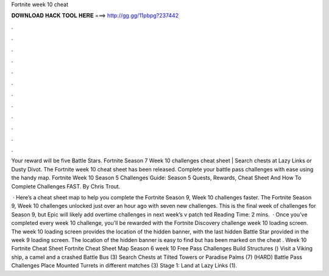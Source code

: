 Fortnite week 10 cheat



𝐃𝐎𝐖𝐍𝐋𝐎𝐀𝐃 𝐇𝐀𝐂𝐊 𝐓𝐎𝐎𝐋 𝐇𝐄𝐑𝐄 ===> http://gg.gg/11pbpg?237442



.



.



.



.



.



.



.



.



.



.



.



.

Your reward will be five Battle Stars. Fortnite Season 7 Week 10 challenges cheat sheet | Search chests at Lazy Links or Dusty Divot. The Fortnite week 10 cheat sheet has been released. Complete your battle pass challenges with ease using the handy map. Fortnite Week 10 Season 5 Challenges Guide: Season 5 Quests, Rewards, Cheat Sheet And How To Complete Challenges FAST. By Chris Trout.

 · Here’s a cheat sheet map to help you complete the Fortnite Season 9, Week 10 challenges faster. The Fortnite Season 9, Week 10 challenges unlocked just over an hour ago with seven new challenges. This is the final week of challenges for Season 9, but Epic will likely add overtime challenges in next week’s v patch ted Reading Time: 2 mins.  · Once you’ve completed every week 10 challenge, you’ll be rewarded with the Fortnite Discovery challenge week 10 loading screen. The week 10 loading screen provides the location of the hidden banner, with the last hidden Battle Star provided in the week 9 loading screen. The location of the hidden banner is easy to find but has been marked on the cheat . Week 10 Fortnite Cheat Sheet Fortnite Cheat Sheet Map Season 6 week 10 Free Pass Challenges Build Structures () Visit a Viking ship, a camel and a crashed Battle Bus (3) Search Chests at Tilted Towers or Paradise Palms (7) (HARD) Battle Pass Challenges Place Mounted Turrets in different matches (3) Stage 1: Land at Lazy Links (1).
